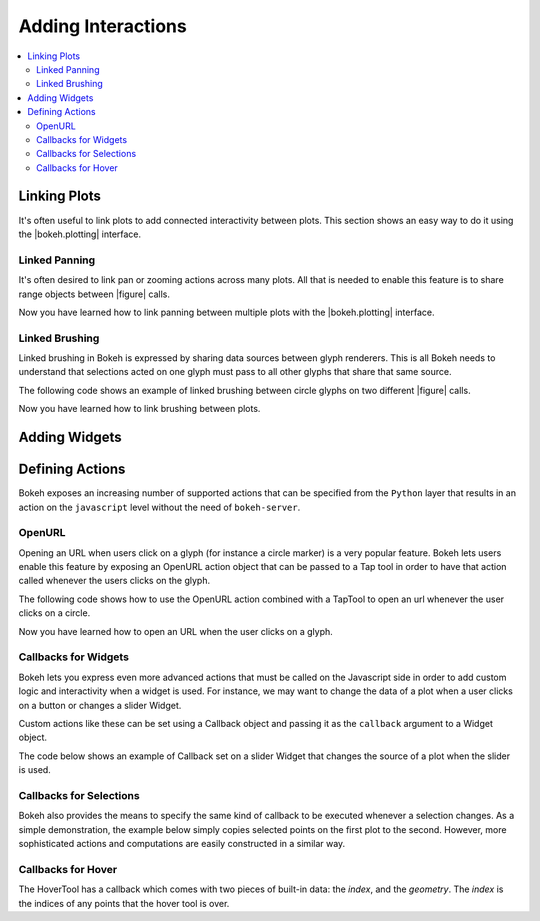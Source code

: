 .. _userguide_interaction:

Adding Interactions
===================

.. contents::
    :local:
    :depth: 2

.. _userguide_interaction_linking:

Linking Plots
-------------

It's often useful to link plots to add connected interactivity between plots.
This section shows an easy way to do it using the |bokeh.plotting| interface.

.. _userguide_interaction_linked_panning:

Linked Panning
~~~~~~~~~~~~~~

It's often desired to link pan or zooming actions across many plots. All that is
needed to enable this feature is to share range objects between |figure|
calls.

.. bokeh-plot::
    :source-position: above

    from bokeh.plotting import figure, gridplot, output_file, show

    output_file("panning.html")

    x = list(range(11))
    y0 = x
    y1 = [10-xx for xx in x]
    y2 = [abs(xx-5) for xx in x]

    # create a new plot
    s1 = figure(width=250, plot_height=250, title=None)
    s1.circle(x, y0, size=10, color="navy", alpha=0.5)

    # create a new plot and share both ranges
    s2 = figure(width=250, height=250, x_range=s1.x_range, y_range=s1.y_range, title=None)
    s2.triangle(x, y1, size=10, color="firebrick", alpha=0.5)

    # create a new plot and share only one range
    s3 = figure(width=250, height=250, x_range=s1.x_range, title=None)
    s3.square(x, y2, size=10, color="olive", alpha=0.5)

    p = gridplot([[s1, s2, s3]], toolbar_location=None)

    # show the results
    show(p)

Now you have learned how to link panning between multiple plots with the
|bokeh.plotting| interface.

.. _userguide_interaction_linked_brushing:

Linked Brushing
~~~~~~~~~~~~~~~

Linked brushing in Bokeh is expressed by sharing data sources between glyph
renderers. This is all Bokeh needs to understand that selections acted on one
glyph must pass to all other glyphs that share that same source.

The following code shows an example of linked brushing between circle glyphs on
two different |figure| calls.

.. bokeh-plot::
    :source-position: above

    from bokeh.models import ColumnDataSource
    from bokeh.plotting import figure, gridplot, output_file, show

    output_file("brushing.html")

    x = list(range(-20, 21))
    y0 = [abs(xx) for xx in x]
    y1 = [xx**2 for xx in x]

    # create a column data source for the plots to share
    source = ColumnDataSource(data=dict(x=x, y0=y0, y1=y1))

    TOOLS = "box_select,lasso_select,help"

    # create a new plot and add a renderer
    left = figure(tools=TOOLS, width=300, height=300, title=None)
    left.circle('x', 'y0', source=source)

    # create another new plot and add a renderer
    right = figure(tools=TOOLS, width=300, height=300, title=None)
    right.circle('x', 'y1', source=source)

    p = gridplot([[left, right]])

    show(p)

Now you have learned how to link brushing between plots.

.. _userguide_interaction_widgets:

Adding Widgets
--------------

.. _userguide_interaction_actions:

Defining Actions
----------------

Bokeh exposes an increasing number of supported actions that can be specified
from the ``Python`` layer that results in an action on the ``javascript`` level without
the need of ``bokeh-server``.

.. _userguide_interaction_actions_openurl:

OpenURL
~~~~~~~

Opening an URL when users click on a glyph (for instance a circle marker) is
a very popular feature. Bokeh lets users enable this feature by exposing an
OpenURL action object that can be passed to a Tap tool in order to have that
action called whenever the users clicks on the glyph.

The following code shows how to use the OpenURL action combined with a TapTool
to open an url whenever the user clicks on a circle.

.. bokeh-plot::
    :source-position: above

    from bokeh.models import ColumnDataSource, OpenURL, TapTool
    from bokeh.plotting import figure, output_file, show

    output_file("openurl.html")

    p = figure(plot_width=400, plot_height=400,
               tools="tap", title="Click the Dots")

    source = ColumnDataSource(data=dict(
        x = [1,2,3,4,5],
        y = [2,5,8,2,7],
        color=["navy", "orange", "olive", "firebrick", "gold"]
    ))

    p.circle('x', 'y', color='color', size=20, source=source)

    url = "http://www.colors.commutercreative.com/@color/"
    taptool = p.select(type=TapTool)
    taptool.action=OpenURL(url=url)

    show(p)

Now you have learned how to open an URL when the user clicks on a glyph.

.. _userguide_interaction_actions_widget_callbacks:

Callbacks for Widgets
~~~~~~~~~~~~~~~~~~~~~

Bokeh lets you express even more advanced actions that must be called on
the Javascript side in order to add custom logic and interactivity when a
widget is used. For instance, we may want to change the data of a plot when
a user clicks on a button or changes a slider Widget.

Custom actions like these can be set using a Callback object and passing it
as the ``callback`` argument to a Widget object.

The code below shows an example of Callback set on a slider Widget that
changes the source of a plot when the slider is used.

.. bokeh-plot::
    :source-position: above

    from bokeh.io import vform
    from bokeh.models import Callback, ColumnDataSource, Slider
    from bokeh.plotting import figure, output_file, show

    output_file("callback.html")

    x = list(range(-50, 51))
    y = list(x)

    source = ColumnDataSource(data=dict(x=x, y=y))

    plot = figure(y_range=(-100, 100), plot_width=400, plot_height=400)
    plot.line('x', 'y', source=source, line_width=3, line_alpha=0.6)

    callback = Callback(args=dict(source=source), code="""
        var data = source.get('data');
        var f = cb_obj.get('value')
        x = data['x']
        y = data['y']
        for (i = 0; i < x.length; i++) {
            y[i] = f * x[i]
        }
        source.trigger('change');
    """)

    slider = Slider(start=-2, end=2, value=1, step=.1,
                    title="value", callback=callback)

    layout = vform(slider, plot)

    show(layout)


.. _userguide_interaction_actions_selection_callbacks:

Callbacks for Selections
~~~~~~~~~~~~~~~~~~~~~~~~

Bokeh also provides the means to specify the same kind of callback to be
executed whenever a selection changes. As a simple demonstration, the example
below simply copies selected points on the first plot to the second. However,
more sophisticated actions and computations are easily constructed in a
similar way.

.. bokeh-plot::
    :source-position: above

    from random import random
    from bokeh.models import Callback, ColumnDataSource
    from bokeh.plotting import hplot, figure, output_file, show

    output_file("callback.html")

    x = [random() for x in range(500)]
    y = [random() for y in range(500)]

    s1 = ColumnDataSource(data=dict(x=x, y=y))
    p1 = figure(plot_width=400, plot_height=400, tools="lasso_select", title="Select Here")
    p1.circle('x', 'y', source=s1, alpha=0.6)

    s2 = ColumnDataSource(data=dict(x=[], y=[]))
    p2 = figure(plot_width=400, plot_height=400, x_range=(0,1), y_range=(0,1),
                tools="", title="Watch Here")
    p2.circle('x', 'y', source=s2, alpha=0.6)

    s1.callback = Callback(args=dict(s2=s2), code="""
        var inds = cb_obj.get('selected')['1d'].indices;
        var d1 = cb_obj.get('data');
        var d2 = s2.get('data');
        d2['x'] = []
        d2['y'] = []
        for (i = 0; i < inds.length; i++) {
            d2['x'].push(d1['x'][inds[i]])
            d2['y'].push(d1['y'][inds[i]])
        }
        s2.trigger('change');
    """)

    layout = hplot(p1, p2)

    show(layout)


.. |figure| replace:: :func:`~bokeh.plotting.figure`

.. |bokeh.plotting| replace:: :ref:`bokeh.plotting <bokeh.plotting>`


Callbacks for Hover
~~~~~~~~~~~~~~~~~~~~~~~~

The HoverTool has a callback which comes with two pieces of built-in data: the
`index`, and the `geometry`. The `index` is the indices of any points that the
hover tool is over.

.. bokeh-plot::
    :source-position: above

    fromm bokeh.sampledata.glucose import data
    (x, y) = (data.ix['2010-10-06'].index.to_series(), data.ix['2010-10-06']['glucose'])

    from bokeh.plotting import figure, gridplot, output_file, show
    from bokeh.models import ColumnDataSource, Circle, HoverTool, Callback

    output_file("hover_callback.html")

    # Basic plot setup
    p = figure(width=600, height=300, x_axis_type="datetime", tools="", toolbar_location=None, title='Hover over points')
    p.line(x, y, line_dash="4 4", line_width=1, color='gray')

    # Add a circle, that is visible only when selected
    source = ColumnDataSource({'x': x, 'y': y})
    invisible_circle = Circle(x='x', y='y', fill_color='gray', fill_alpha=0.05, line_color=None, size=20)
    visible_circle = Circle(x='x', y='y', fill_color='firebrick', fill_alpha=0.5, line_color=None, size=20)
    cr = p.add_glyph(source, invisible_circle, selection_glyph=visible_circle, nonselection_glyph=invisible_circle)

    # Add a hover tool, that selects the circle
    code = "source.set('selected', cb_data['index']);"
    callback = Callback(args={'source': source}, code=code)
    hide_tooltip = "<style>.bk-tooltip.bk-tooltip-custom{display:none !important}</style>"
    p.add_tools(HoverTool(tooltips=hide_tooltip, callback=callback, renderers=[cr], mode='hline'))

    show(p)

.. |figure| replace:: :func:`~bokeh.plotting.figure`

.. |bokeh.plotting| replace:: :ref:`bokeh.plotting <bokeh.plotting>`
